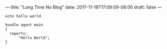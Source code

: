 ---
title: "Long Time No Blog"
date: 2017-11-18T17:09:09-06:00
draft: false
---

#+BEGIN_SRC shell
  echo hello world
#+END_SRC

#+BEGIN_SRC cfengine3
  bundle agent main
  {
    reports:
        "Hello World";
  }
#+END_SRC

#+RESULTS:
: R: Hello World
